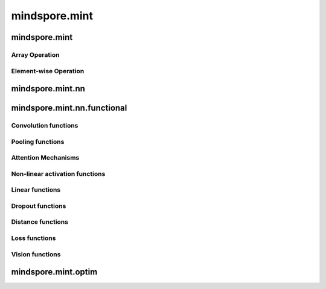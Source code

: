 mindspore.mint
===============

mindspore.mint
---------------
Array Operation
^^^^^^^^^^^^^^^

.. msplatwarnautosummary::
    :toctree: mint
    :nosignatures:
    :template: classtemplate.rst

    mindspore.mint.sort
    mindspore.mint.stack

Element-wise Operation
^^^^^^^^^^^^^^^^^^^^^^^^^

.. msplatwarnautosummary::
    :toctree: mint
    :nosignatures:
    :template: classtemplate.rst

    mindspore.mint.abs
    mindspore.mint.tanh

mindspore.mint.nn
------------------


mindspore.mint.nn.functional
-----------------------------

Convolution functions
^^^^^^^^^^^^^^^^^^^^^^^







Pooling functions
^^^^^^^^^^^^^^^^^^^







Attention Mechanisms
^^^^^^^^^^^^^^^^^^^^^^^







Non-linear activation functions
^^^^^^^^^^^^^^^^^^^^^^^^^^^^^^^^^^







Linear functions
^^^^^^^^^^^^^^^^^^^







Dropout functions
^^^^^^^^^^^^^^^^^^^







Distance functions
^^^^^^^^^^^^^^^^^^^







Loss functions
^^^^^^^^^^^^^^^^







Vision functions
^^^^^^^^^^^^^^^^^^









mindspore.mint.optim
---------------------


